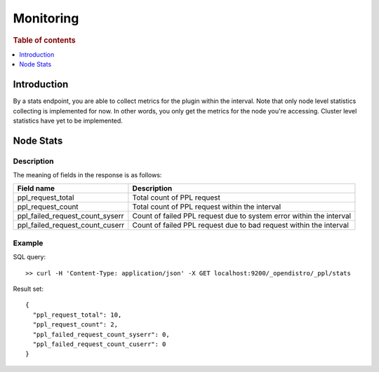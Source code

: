 .. highlight:: sh

==========
Monitoring
==========

.. rubric:: Table of contents

.. contents::
   :local:
   :depth: 1


Introduction
============

By a stats endpoint, you are able to collect metrics for the plugin within the interval. Note that only node level statistics collecting is implemented for now. In other words, you only get the metrics for the node you're accessing. Cluster level statistics have yet to be implemented.

Node Stats
==========

Description
-----------

The meaning of fields in the response is as follows:

+--------------------------------+-------------------------------------------------------------------+
|                      Field name|                                                        Description|
+================================+===================================================================+
|               ppl_request_total|                                         Total count of PPL request|
+--------------------------------+-------------------------------------------------------------------+
|               ppl_request_count|                     Total count of PPL request within the interval|
+--------------------------------+-------------------------------------------------------------------+
| ppl_failed_request_count_syserr|Count of failed PPL request due to system error within the interval|
+--------------------------------+-------------------------------------------------------------------+
| ppl_failed_request_count_cuserr| Count of failed PPL request due to bad request within the interval|
+--------------------------------+-------------------------------------------------------------------+


Example
-------

SQL query::

	>> curl -H 'Content-Type: application/json' -X GET localhost:9200/_opendistro/_ppl/stats

Result set::

    {
      "ppl_request_total": 10,
      "ppl_request_count": 2,
      "ppl_failed_request_count_syserr": 0,
      "ppl_failed_request_count_cuserr": 0
    }

